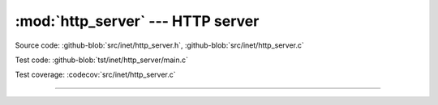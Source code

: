 :mod:`http_server` --- HTTP server
==================================

.. module:: http_server
   :synopsis: HTTP server.

Source code: :github-blob:`src/inet/http_server.h`, :github-blob:`src/inet/http_server.c`

Test code: :github-blob:`tst/inet/http_server/main.c`

Test coverage: :codecov:`src/inet/http_server.c`

----------------------------------------------

.. doxygenfile:: inet/http_server.h
   :project: simba
